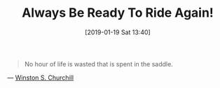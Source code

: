 #+BLOG: wisdomandwonder
#+POSTID: 10835
#+ORG2BLOG:
#+DATE: [2019-01-19 Sat 13:40]
#+OPTIONS: toc:nil num:nil todo:nil pri:nil tags:nil ^:nil
#+CATEGORY: Happiness
#+TITLE: Always Be Ready To Ride Again!

#+begin_quote
No hour of life is wasted that is spent in the saddle.
#+end_quote

— [[https://www.goodreads.com/quotes/128529-no-hour-of-life-is-wasted-that-is-spent-in][Winston S. Churchill]]
